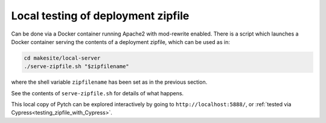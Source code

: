 .. _testing_deployment_zipfile:

Local testing of deployment zipfile
===================================

Can be done via a Docker container running Apache2 with mod-rewrite
enabled.  There is a script which launches a Docker container serving
the contents of a deployment zipfile, which can be used as in:

.. code-block:: bash

  cd makesite/local-server
  ./serve-zipfile.sh "$zipfilename"

where the shell variable ``zipfilename`` has been set as in the
previous section.

See the contents of ``serve-zipfile.sh`` for details of what happens.

This local copy of Pytch can be explored interactively by going to
``http://localhost:5888/``, or :ref:`tested via
Cypress<testing_zipfile_with_Cypress>`.
